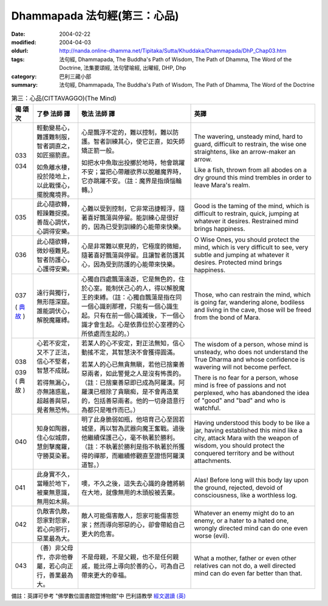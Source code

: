 Dhammapada 法句經(第三：心品)
=============================

:date: 2004-02-22
:modified: 2004-04-03
:oldurl: http://nanda.online-dhamma.net/Tipitaka/Sutta/Khuddaka/Dhammapada/DhP_Chap03.htm
:tags: 法句經, Dhammapada, The Buddha's Path of Wisdom, The Path of Dhamma, The Word of the Doctrine, 法集要頌經, 法句譬喻經, 出曜經, DHP, Dhp
:category: 巴利三藏小部
:summary: 法句經, Dhammapada, The Buddha's Path of Wisdom, The Path of Dhamma, The Word of the Doctrine


.. list-table:: 第三：心品(CITTAVAGGO)(The Mind)
   :header-rows: 1
   :class: contrast-reading-table

   * - 偈
       頌
       次

     - 了參  法師 譯

     - 敬法  法師 譯

     - 英譯

   * - 033

       034

     - 輕動變易心，難護難制服，智者調直之，如匠搦箭直。

       如魚離水棲，投於陸地上，以此戰慄心，擺脫魔境界。

     - 心是飄浮不定的，難以控制，難以防護。智者訓練其心，使它正直，如矢師矯正箭一般。

       如把水中魚取出投擲於地時，牠會跳躍不安；當把心帶離欲界以脫離魔界時，它亦跳躍不安。（註：魔界是指煩惱輪轉。）

     - The wavering, unsteady mind, hard to guard, difficult to restrain,
       the wise one straightens, like an arrow-maker an arrow.

       Like a fish, thrown from all abodes on a dry ground
       this mind trembles in order to leave Mara's realm.

   * - 035

     - 此心隨欲轉，輕躁難捉摸。善哉心調伏，心調得安樂。

     - 心難以受到控制，它非常迅捷輕浮，隨著喜好飄蕩與停留。能訓練心是很好的，因為已受到訓練的心能帶來快樂。

     - Good is the taming of the mind, which is difficult to restrain, quick,
       jumping at whatever it desires. Restrained mind brings happiness.

   * - 036

     - 此心隨欲轉，微妙極難見。智者防護心，心護得安樂。

     - 心是非常難以察見的，它極度的微細，隨著喜好飄蕩與停留。且讓智者防護其心，因為受到防護的心能帶來快樂。

     - O Wise Ones, you should protect the mind, which is very difficult to see, very subtle
       and jumping at whatever it desires. Protected mind brings happiness.

   * - 037

       (
       `典故 <{filename}dhp-story037%zh.rst>`__
       )

     - 遠行與獨行，無形隱深窟。誰能調伏心，解脫魔羅縛。

     - 心獨自四處飄蕩遠遊，它是無色的，住於心室。能制伏己心的人，得以解脫魔王的束縛。（註：心獨自飄蕩是指在同一個心識剎那裡，只能有一個心識生起。只有在前一個心識滅後，下一個心識才會生起。心是依靠位於心室裡的心所依處而生起的。）

     - Those, who can restrain the mind, which is going far, wandering alone, bodiless
       and living in the cave, those will be freed from the bond of Mara.

   * - 038

       039
       (
       典故
       )

     - 心若不安定，又不了正法，信心不堅者，智慧不成就。

       若得無漏心，亦無諸惑亂，超越善與惡，覺者無恐怖。

     - 若某人的心不安定，對正法無知，信心動搖不定，其智慧決不會獲得圓滿。

       若某人的心已無貪無瞋，若他已捨棄善惡兩者，如此警覺之人是沒有怖畏的。（註：已捨棄善惡即已成為阿羅漢。阿羅漢已根除了貪瞋痴，是不會再造業的，包括善惡兩者。他的一切身語意行為都只是唯作而已。）

     - The wisdom of a person, whose mind is unsteady, who does not understand the True Dharma and whose confidence is wavering will not become perfect.

       There is no fear for a person, whose mind is free of passions and not perplexed,
       who has abandoned the idea of "good" and "bad" and who is watchful.

   * - 040

     - 知身如陶器，住心似城廓，慧劍擊魔羅，守勝莫染著。

     - 明了此身脆弱如瓶，他培育己心至固若城堡，再以智為武器向魔王奮戰。過後他繼續保護己心，毫不執著於勝利。（註：不執著於勝利是指不執著於所獲得的禪那，而繼續修觀直至證悟阿羅漢道智。）

     - Having understood this body to be like a jar,
       having established this mind like a city,
       attack Mara with the weapon of wisdom,
       you should protect the conquered territory and be without attachments.

   * - 041

     - 此身實不久，當睡於地下，被棄無意識，無用如木屑。

     - 噢，不久之後，這失去心識的身體將躺在大地，就像無用的木頭般被丟棄。

     - Alas! Before long will this body lay upon the ground,
       rejected, devoid of consciousness, like a worthless log.

   * - 042

     - 仇敵害仇敵，怨家對怨家，若心向邪行，惡業最為大。

     - 敵人可能傷害敵人，怨家可能傷害怨家；然而導向邪惡的心，卻會帶給自己更大的危害。

     - Whatever an enemy might do to an enemy, or a hater to a hated one,
       wrongly directed mind can do one even worse (evil).

   * - 043

     - （善）非父母作，亦非他眷屬，若心向正行，善業最為大。

     - 不是母親，不是父親，也不是任何親戚，能比得上導向於善的心，可為自己帶來更大的幸福。

     - What a mother, father or even other relatives can not do,
       a well directed mind can do even far better than that.


備註：英譯可參考 "佛學數位圖書館暨博物館"中 巴利語教學 `經文選讀 (英) <http://buddhism.lib.ntu.edu.tw/DLMBS/lesson/pali/lesson_pali3.jsp>`_

.. 02.22 '04
